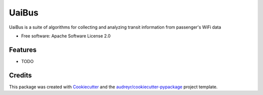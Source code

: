 ======
UaiBus
======

.. image:: https://img.shields.io/pypi/v/uaibus.svg
        :target: https://pypi.python.org/pypi/uaibus

.. image:: https://img.shields.io/travis/marcosroriz/uaibus.svg
        :target: https://travis-ci.org/marcosroriz/uaibus

.. image:: https://readthedocs.org/projects/uaibus/badge/?version=latest
        :target: https://uaibus.readthedocs.io/en/latest/?badge=latest
        :alt: Documentation Status

UaiBus is a suite of algorithms for collecting and analyzing transit  information from passenger's WiFi data


* Free software: Apache Software License 2.0


Features
--------

* TODO

Credits
-------

This package was created with Cookiecutter_ and the `audreyr/cookiecutter-pypackage`_ project template.

.. _Cookiecutter: https://github.com/audreyr/cookiecutter
.. _`audreyr/cookiecutter-pypackage`: https://github.com/audreyr/cookiecutter-pypackage
